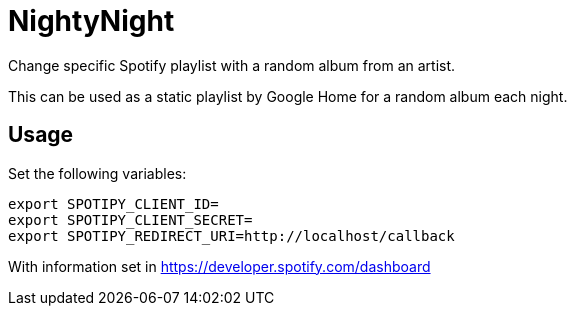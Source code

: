 # NightyNight

Change specific Spotify playlist with a random album from an artist.

This can be used as a static playlist by Google Home for a random
album each night.

## Usage

Set the following variables:

```sh
export SPOTIPY_CLIENT_ID=
export SPOTIPY_CLIENT_SECRET=
export SPOTIPY_REDIRECT_URI=http://localhost/callback
```

With information set in https://developer.spotify.com/dashboard